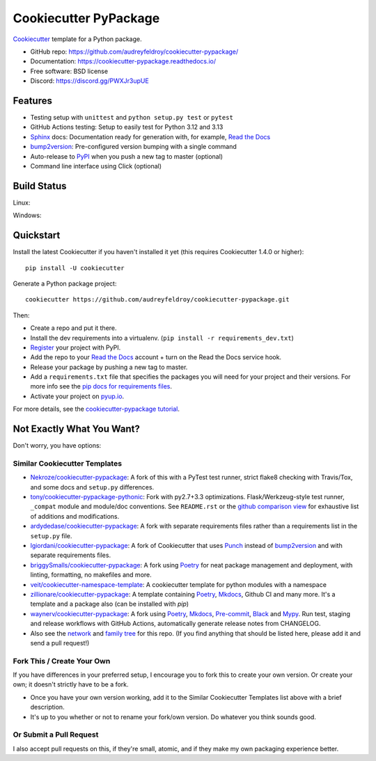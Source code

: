 ======================
Cookiecutter PyPackage
======================

.. image:: https://pyup.io/repos/github/audreyfeldroy/cookiecutter-pypackage/shield.svg
    :target: https://pyup.io/repos/github/audreyfeldroy/cookiecutter-pypackage/
    :alt: Updates

.. image:: https://travis-ci.org/audreyfeldroy/cookiecutter-pypackage.svg?branch=master
    :target: https://travis-ci.org/github/audreyfeldroy/cookiecutter-pypackage
    :alt: Build Status

.. image:: https://readthedocs.org/projects/cookiecutter-pypackage/badge/?version=latest
    :target: https://cookiecutter-pypackage.readthedocs.io/en/latest/?badge=latest
    :alt: Documentation Status

Cookiecutter_ template for a Python package.

* GitHub repo: https://github.com/audreyfeldroy/cookiecutter-pypackage/
* Documentation: https://cookiecutter-pypackage.readthedocs.io/
* Free software: BSD license
* Discord: https://discord.gg/PWXJr3upUE

Features
--------

* Testing setup with ``unittest`` and ``python setup.py test`` or ``pytest``
* GitHub Actions testing: Setup to easily test for Python 3.12 and 3.13
* Sphinx_ docs: Documentation ready for generation with, for example, `Read the Docs`_
* bump2version_: Pre-configured version bumping with a single command
* Auto-release to PyPI_ when you push a new tag to master (optional)
* Command line interface using Click (optional)

.. _Cookiecutter: https://github.com/cookiecutter/cookiecutter

Build Status
-------------

Linux:

.. image:: https://img.shields.io/travis/audreyfeldroy/cookiecutter-pypackage.svg
    :target: https://travis-ci.org/audreyfeldroy/cookiecutter-pypackage
    :alt: Linux build status on Travis CI

Windows:

.. image:: https://ci.appveyor.com/api/projects/status/github/audreyr/cookiecutter-pypackage?branch=master&svg=true
    :target: https://ci.appveyor.com/project/audreyr/cookiecutter-pypackage/branch/master
    :alt: Windows build status on Appveyor

Quickstart
----------

Install the latest Cookiecutter if you haven't installed it yet (this requires
Cookiecutter 1.4.0 or higher)::

    pip install -U cookiecutter

Generate a Python package project::

    cookiecutter https://github.com/audreyfeldroy/cookiecutter-pypackage.git

Then:

* Create a repo and put it there.
* Install the dev requirements into a virtualenv. (``pip install -r requirements_dev.txt``)
* Register_ your project with PyPI.
* Add the repo to your `Read the Docs`_ account + turn on the Read the Docs service hook.
* Release your package by pushing a new tag to master.
* Add a ``requirements.txt`` file that specifies the packages you will need for
  your project and their versions. For more info see the `pip docs for requirements files`_.
* Activate your project on `pyup.io`_.

.. _`pip docs for requirements files`: https://pip.pypa.io/en/stable/user_guide/#requirements-files
.. _Register: https://packaging.python.org/tutorials/packaging-projects/#uploading-the-distribution-archives

For more details, see the `cookiecutter-pypackage tutorial`_.

.. _`cookiecutter-pypackage tutorial`: https://cookiecutter-pypackage.readthedocs.io/en/latest/tutorial.html

Not Exactly What You Want?
--------------------------

Don't worry, you have options:

Similar Cookiecutter Templates
~~~~~~~~~~~~~~~~~~~~~~~~~~~~~~

* `Nekroze/cookiecutter-pypackage`_: A fork of this with a PyTest test runner,
  strict flake8 checking with Travis/Tox, and some docs and ``setup.py`` differences.

* `tony/cookiecutter-pypackage-pythonic`_: Fork with py2.7+3.3 optimizations.
  Flask/Werkzeug-style test runner, ``_compat`` module and module/doc conventions.
  See ``README.rst`` or the `github comparison view`_ for exhaustive list of
  additions and modifications.

* `ardydedase/cookiecutter-pypackage`_: A fork with separate requirements files rather than a requirements list in the ``setup.py`` file.

* `lgiordani/cookiecutter-pypackage`_: A fork of Cookiecutter that uses Punch_ instead of bump2version_ and with separate requirements files.

* `briggySmalls/cookiecutter-pypackage`_: A fork using Poetry_ for neat package management and deployment, with linting, formatting, no makefiles and more.

* `veit/cookiecutter-namespace-template`_: A cookiecutter template for python modules with a namespace

* `zillionare/cookiecutter-pypackage`_: A template containing Poetry_, Mkdocs_, Github CI and many more. It's a template and a package also (can be installed with `pip`)

* `waynerv/cookiecutter-pypackage`_: A fork using Poetry_, Mkdocs_, Pre-commit_, Black_ and Mypy_. Run test, staging and release workflows with GitHub Actions, automatically generate release notes from CHANGELOG.

* Also see the `network`_ and `family tree`_ for this repo. (If you find
  anything that should be listed here, please add it and send a pull request!)

Fork This / Create Your Own
~~~~~~~~~~~~~~~~~~~~~~~~~~~

If you have differences in your preferred setup, I encourage you to fork this
to create your own version. Or create your own; it doesn't strictly have to
be a fork.

* Once you have your own version working, add it to the Similar Cookiecutter
  Templates list above with a brief description.

* It's up to you whether or not to rename your fork/own version. Do whatever
  you think sounds good.

Or Submit a Pull Request
~~~~~~~~~~~~~~~~~~~~~~~~

I also accept pull requests on this, if they're small, atomic, and if they
make my own packaging experience better.


.. _Tox: http://testrun.org/tox/
.. _Sphinx: http://sphinx-doc.org/
.. _Read the Docs: https://readthedocs.io/
.. _`pyup.io`: https://pyup.io/
.. _bump2version: https://github.com/c4urself/bump2version
.. _Punch: https://github.com/lgiordani/punch
.. _Poetry: https://python-poetry.org/
.. _PyPi: https://pypi.python.org/pypi
.. _Mkdocs: https://pypi.org/project/mkdocs/
.. _Pre-commit: https://pre-commit.com/
.. _Black: https://black.readthedocs.io/en/stable/
.. _Mypy: https://mypy.readthedocs.io/en/stable/

.. _`Nekroze/cookiecutter-pypackage`: https://github.com/Nekroze/cookiecutter-pypackage
.. _`tony/cookiecutter-pypackage-pythonic`: https://github.com/tony/cookiecutter-pypackage-pythonic
.. _`ardydedase/cookiecutter-pypackage`: https://github.com/ardydedase/cookiecutter-pypackage
.. _`lgiordani/cookiecutter-pypackage`: https://github.com/lgiordani/cookiecutter-pypackage
.. _`briggySmalls/cookiecutter-pypackage`: https://github.com/briggySmalls/cookiecutter-pypackage
.. _`veit/cookiecutter-namespace-template`: https://github.com/veit/cookiecutter-namespace-template
.. _`zillionare/cookiecutter-pypackage`: https://zillionare.github.io/cookiecutter-pypackage/
.. _`waynerv/cookiecutter-pypackage`: https://waynerv.github.io/cookiecutter-pypackage/
.. _github comparison view: https://github.com/tony/cookiecutter-pypackage-pythonic/compare/audreyr:master...master
.. _`network`: https://github.com/audreyr/cookiecutter-pypackage/network
.. _`family tree`: https://github.com/audreyr/cookiecutter-pypackage/network/members
